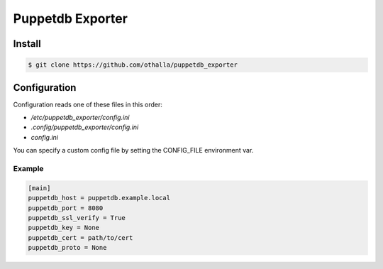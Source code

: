 =================
Puppetdb Exporter
=================

Install
-------

.. code-block:: sh

    $ git clone https://github.com/othalla/puppetdb_exporter

Configuration
-------------

Configuration reads one of these files in this order:

- `/etc/puppetdb_exporter/config.ini`
- `.config/puppetdb_exporter/config.ini`
- `config.ini`

You can specify a custom config file by setting the CONFIG_FILE environment var.

Example
~~~~~~~

.. code-block:: ini

   [main]
   puppetdb_host = puppetdb.example.local
   puppetdb_port = 8080
   puppetdb_ssl_verify = True
   puppetdb_key = None
   puppetdb_cert = path/to/cert
   puppetdb_proto = None

